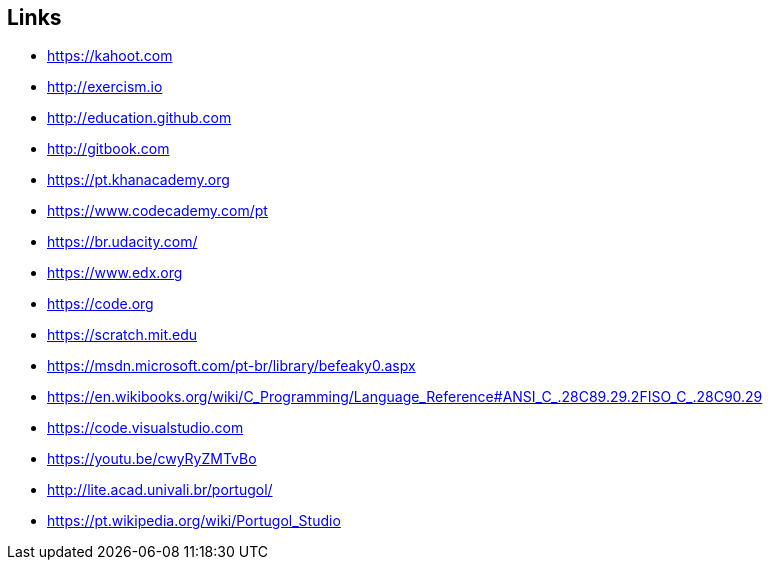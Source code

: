 == Links

- https://kahoot.com
- http://exercism.io
- http://education.github.com
- http://gitbook.com
- https://pt.khanacademy.org
- https://www.codecademy.com/pt
- https://br.udacity.com/
- https://www.edx.org
- https://code.org
- https://scratch.mit.edu
- https://msdn.microsoft.com/pt-br/library/befeaky0.aspx
- https://en.wikibooks.org/wiki/C_Programming/Language_Reference#ANSI_C_.28C89.29.2FISO_C_.28C90.29
- https://code.visualstudio.com
- https://youtu.be/cwyRyZMTvBo
- http://lite.acad.univali.br/portugol/
- https://pt.wikipedia.org/wiki/Portugol_Studio